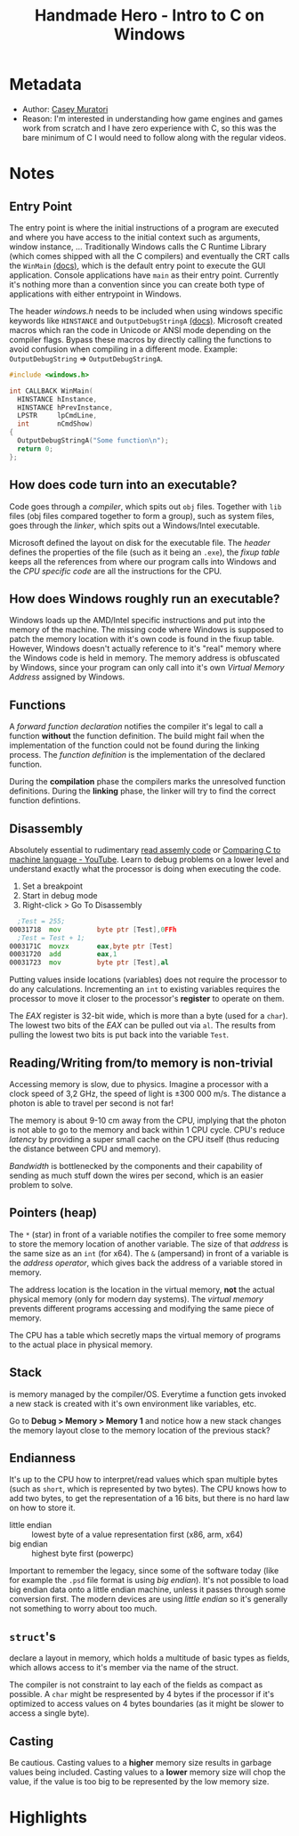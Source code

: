 #+title: Handmade Hero - Intro to C on Windows
#+roam_tags: video
#+roam_key: cite:muratori_intro_to_c_2014
#+roam_key: https://hero.handmade.network/episode/intro-to-c
#+created: [2020-12-02 Wed 23:11]
#+modified: [2020-12-02 Wed 23:11]

* Metadata
- Author: [[file:../20201202231800-casey-muratori.org][Casey Muratori]]
- Reason: I'm interested in understanding how game engines and games work from scratch and I have zero
  experience with C, so this was the bare minimum of C I would need to follow along with the regular
  videos.
* Notes
** Entry Point
The entry point is where the initial instructions of a program are executed and where you have access
to the initial context such as arguments, window instance, ...
Traditionally Windows calls the C Runtime Library (which comes shipped with all the C compilers) and
eventually the CRT calls the ~WinMain~ [[https://msdn.microsoft.com/en-us/library/windows/desktop/ms633559(v=vs.85).aspx][(docs)]], which is the default entry point to execute the
GUI application. Console applications have ~main~ as their entry point. Currently it's nothing more
than a convention since you can create both type of applications with either entrypoint in Windows.

The header /windows.h/ needs to be included when using windows specific keywords like ~HINSTANCE~
and ~OutputDebugStringA~ [[https://docs.microsoft.com/en-us/windows/win32/api/debugapi/nf-debugapi-outputdebugstringa][(docs)]].
Microsoft created macros which ran the code in Unicode or ANSI mode depending on the compiler
flags. Bypass these macros by directly calling the functions to avoid confusion when compiling in a
different mode. Example: ~OutputDebugString~ => ~OutputDebugStringA~.

#+NAME: win32_handmade.cpp
#+BEGIN_SRC c
#include <windows.h>

int CALLBACK WinMain(
  HINSTANCE hInstance,
  HINSTANCE hPrevInstance,
  LPSTR     lpCmdLine,
  int       nCmdShow)
{
  OutputDebugStringA("Some function\n");
  return 0;
};
#+END_SRC

** How does code turn into an executable?
Code goes through a /compiler/, which spits out ~obj~ files. Together with ~lib~ files (obj files compared
together to form a group), such as system files, goes through the /linker/, which spits out a
Windows/Intel executable.

Microsoft defined the layout on disk for the executable file. The /header/ defines the properties of
the file (such as it being an ~.exe~), the /fixup table/ keeps all the references from where our program
calls into Windows and the /CPU specific code/ are all the instructions for the CPU.

** How does Windows roughly run an executable?
Windows loads up the AMD/Intel specific instructions and put into the memory of the machine. The
missing code where Windows is supposed to patch the memory location with it's own code is found in
the fixup table. However, Windows doesn't actually reference to it's "real" memory where the Windows
code is held in memory. The memory address is obfuscated by Windows, since your program can only
call into it's own /Virtual Memory Address/ assigned by Windows.

** Functions
A /forward function declaration/ notifies the compiler it's legal to call a function *without* the
function definition. The build might fail when the implementation of the function could not be found
during the linking process.
The /function definition/ is the implementation of the declared function.

During the *compilation* phase the compilers marks the unresolved function definitions.
During the *linking* phase, the linker will try to find the correct function defintions.

** Disassembly
Absolutely essential to rudimentary [[https://wordsandbuttons.online/you_dont_have_to_learn_assembly_to_read_disassembly.html][read assemly code]] or [[https://www.youtube.com/watch?v=yOyaJXpAYZQ][Comparing C to machine language - YouTube]].
Learn to debug problems on a lower level and understand exactly what the processor is doing when executing
the code.

1. Set a breakpoint
2. Start in debug mode
3. Right-click > Go To Disassembly

#+BEGIN_SRC asm
  ;Test = 255;
00031718  mov         byte ptr [Test],0FFh
  ;Test = Test + 1;
0003171C  movzx       eax,byte ptr [Test]
00031720  add         eax,1
00031723  mov         byte ptr [Test],al
#+END_SRC

Putting values inside locations (variables) does not require the processor to do any calculations.
Incrementing an ~int~ to existing variables requires the processor to move it closer to the
processor's *register* to operate on them.

The /EAX/ register is 32-bit wide, which is more than a byte (used for a ~char~). The
lowest two bits of the /EAX/ can be pulled out via ~al~. The results from pulling the lowest two bits is
put back into the variable ~Test~.

** Reading/Writing from/to memory is non-trivial
Accessing memory is slow, due to physics. Imagine a processor with a clock speed of 3,2 GHz, the
speed of light is \pm 300 000 m/s. The distance a photon is able to travel per second is not far!

\begin{equation}
d = \dfrac{ \pm 300000 m/s}{3,2Ghz}
d = \pm 9 cm
\end{equation}

The memory is about 9-10 cm away from the CPU, implying that the photon is not able to go to the
memory and back within 1 CPU cycle. CPU's reduce /latency/ by providing a super small cache on the CPU
itself (thus reducing the distance between CPU and memory).

/Bandwidth/ is bottlenecked by the components and their capability of sending as much stuff down the
wires per second, which is an easier problem to solve.

** Pointers (heap)
The ~*~ (star) in front of a variable notifies the compiler to free some memory to store the memory
location of another variable. The size of that /address/ is the same size as an ~int~ (for x64).
The ~&~ (ampersand) in front of a variable is the /address operator/, which gives back the address of a
variable stored in memory.

The address location is the location in the virtual memory, *not* the actual physical memory (only for
modern day systems). The /virtual memory/ prevents different programs accessing and modifying the same
piece of memory.

The CPU has a table which secretly maps the virtual memory of programs to the actual place in
physical memory.

** Stack
is memory managed by the compiler/OS. Everytime a function gets invoked a new stack is created with
it's own environment like variables, etc.

Go to *Debug > Memory > Memory 1* and notice how a new stack changes the memory layout close to the
memory location of the previous stack?

** Endianness
It's up to the CPU how to interpret/read values which span multiple bytes (such as ~short~, which is
represented by two bytes). The CPU knows how to add two bytes, to get the representation of a 16
bits, but there is no hard law on how to store it.
- little endian :: lowest byte of a value representation first (x86, arm, x64)
- big endian :: highest byte first (powerpc)

Important to remember the legacy, since some of the software today (like for example the ~.psd~ file
format is using /big endian/). It's not possible to load big endian data onto a little endian machine,
unless it passes through some conversion first.
The modern devices are using /little endian/ so it's generally not something to worry about too much.

** ~struct~'s
declare a layout in memory, which holds a multitude of basic types as fields, which allows access to
it's member via the name of the struct.

The compiler is not constraint to lay each of the fields as compact as possible. A ~char~ might be
respresented by 4 bytes if the processor if it's optimized to access values on 4 bytes boundaries
(as it might be slower to access a single byte).

** Casting
Be cautious. Casting values to a *higher* memory size results in garbage values being included.
Casting values to a *lower* memory size will chop the value, if the value is too big to be represented
by the low memory size.

* Highlights
